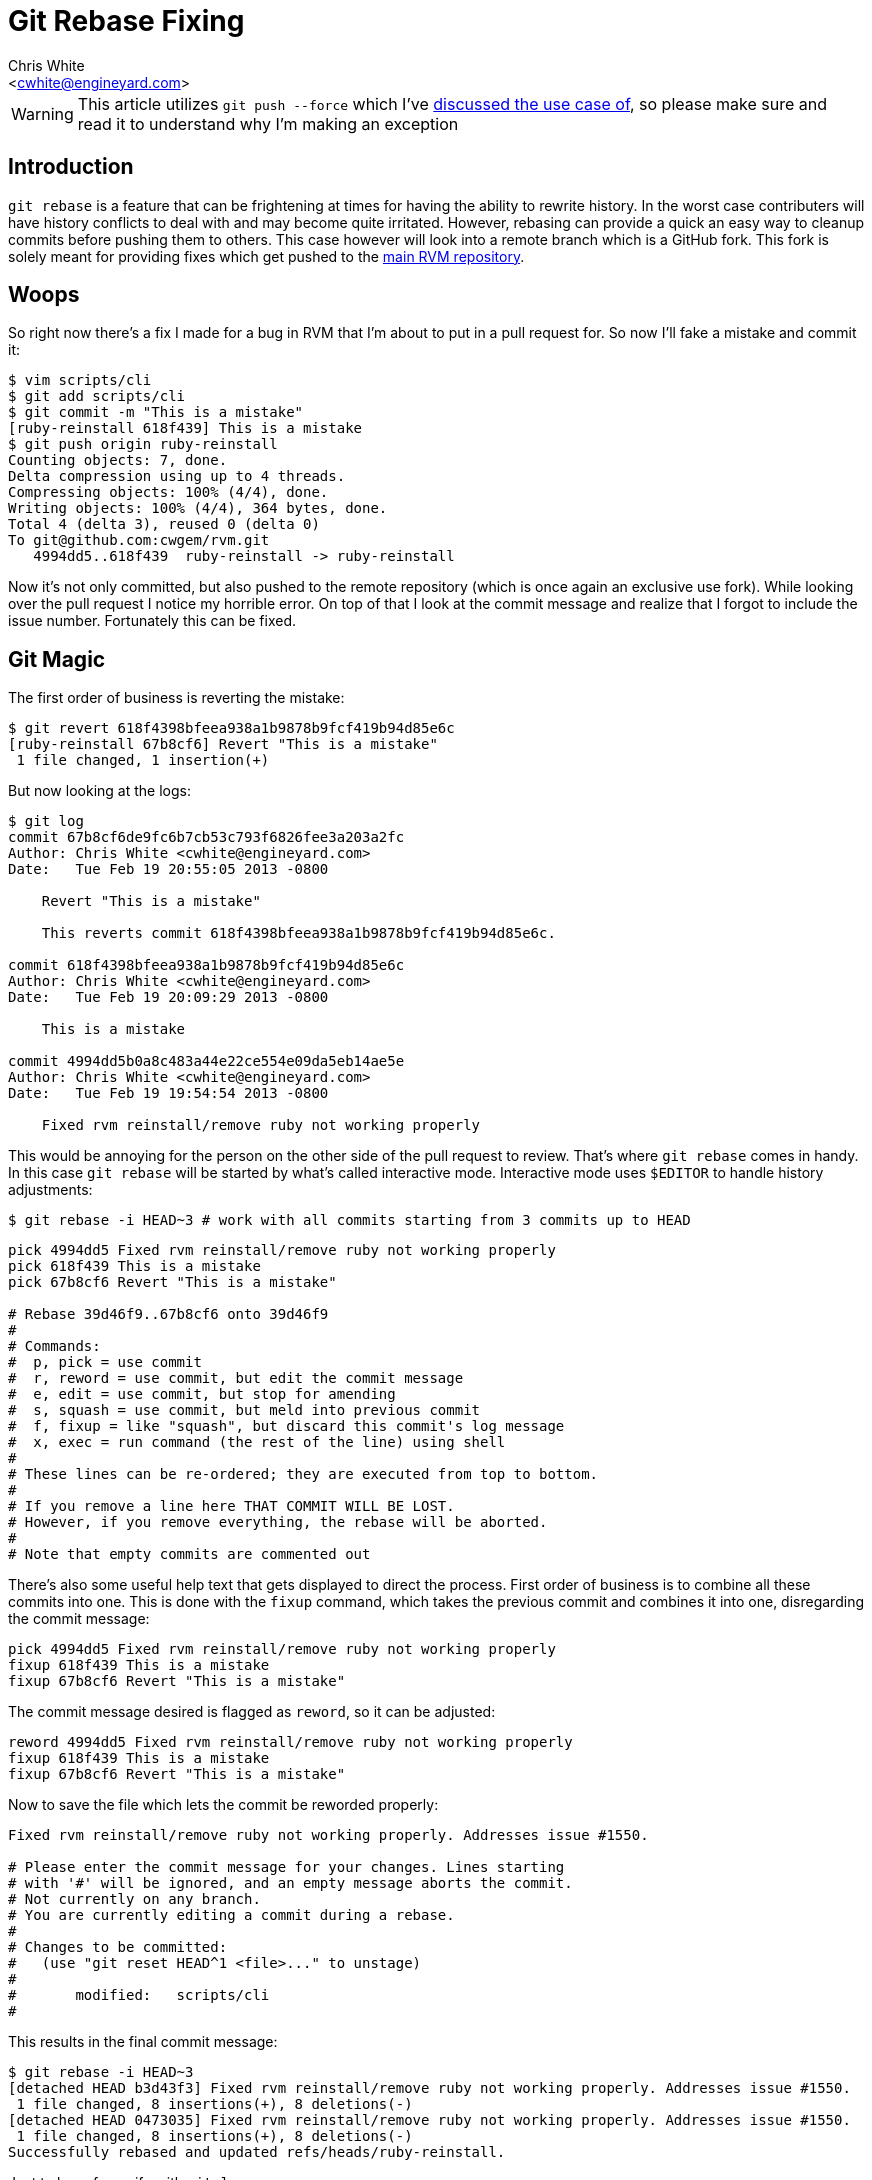 Git Rebase Fixing
=================
:Author: Chris White
:Email: <cwhite@engineyard.com>
:Date: Tue Feb 19 PST 2013

WARNING: This article utilizes `git push --force` which I've link:/git/git-force.html[discussed the use case of], so please make sure and read it to understand why I'm making an exception

== Introduction

`git rebase` is a feature that can be frightening at times for having the ability to rewrite history. In the worst case contributers will have history conflicts to deal with and may become quite irritated. However, rebasing can provide a quick an easy way to cleanup commits before pushing them to others. This case however will look into a remote branch which is a GitHub fork. This fork is solely meant for providing fixes which get pushed to the https://github.com/wayneeseguin/rvm[main RVM repository].

== Woops

So right now there's a fix I made for a bug in RVM that I'm about to put in a pull request for. So now I'll fake a mistake and commit it:

[source,console]
----
$ vim scripts/cli
$ git add scripts/cli
$ git commit -m "This is a mistake"
[ruby-reinstall 618f439] This is a mistake
$ git push origin ruby-reinstall
Counting objects: 7, done.
Delta compression using up to 4 threads.
Compressing objects: 100% (4/4), done.
Writing objects: 100% (4/4), 364 bytes, done.
Total 4 (delta 3), reused 0 (delta 0)
To git@github.com:cwgem/rvm.git
   4994dd5..618f439  ruby-reinstall -> ruby-reinstall
----

Now it's not only committed, but also pushed to the remote repository (which is once again an exclusive use fork). While looking over the pull request I notice my horrible error. On top of that I look at the commit message and realize that I forgot to include the issue number. Fortunately this can be fixed.

== Git Magic

The first order of business is reverting the mistake:

[source,console]
----
$ git revert 618f4398bfeea938a1b9878b9fcf419b94d85e6c
[ruby-reinstall 67b8cf6] Revert "This is a mistake"
 1 file changed, 1 insertion(+)
----

But now looking at the logs:

[source,text]
----
$ git log
commit 67b8cf6de9fc6b7cb53c793f6826fee3a203a2fc
Author: Chris White <cwhite@engineyard.com>
Date:   Tue Feb 19 20:55:05 2013 -0800

    Revert "This is a mistake"

    This reverts commit 618f4398bfeea938a1b9878b9fcf419b94d85e6c.

commit 618f4398bfeea938a1b9878b9fcf419b94d85e6c
Author: Chris White <cwhite@engineyard.com>
Date:   Tue Feb 19 20:09:29 2013 -0800

    This is a mistake

commit 4994dd5b0a8c483a44e22ce554e09da5eb14ae5e
Author: Chris White <cwhite@engineyard.com>
Date:   Tue Feb 19 19:54:54 2013 -0800

    Fixed rvm reinstall/remove ruby not working properly
----

This would be annoying for the person on the other side of the pull request to review. That's where `git rebase` comes in handy. In this case `git rebase` will be started by what's called interactive mode. Interactive mode uses `$EDITOR` to handle history adjustments:

[source,console]
$ git rebase -i HEAD~3 # work with all commits starting from 3 commits up to HEAD

[source,text]
----
pick 4994dd5 Fixed rvm reinstall/remove ruby not working properly
pick 618f439 This is a mistake
pick 67b8cf6 Revert "This is a mistake"

# Rebase 39d46f9..67b8cf6 onto 39d46f9
#
# Commands:
#  p, pick = use commit
#  r, reword = use commit, but edit the commit message
#  e, edit = use commit, but stop for amending
#  s, squash = use commit, but meld into previous commit
#  f, fixup = like "squash", but discard this commit's log message
#  x, exec = run command (the rest of the line) using shell
#
# These lines can be re-ordered; they are executed from top to bottom.
#
# If you remove a line here THAT COMMIT WILL BE LOST.
# However, if you remove everything, the rebase will be aborted.
#
# Note that empty commits are commented out
----

There's also some useful help text that gets displayed to direct the process. First order of business is to combine all these commits into one. This is done with the `fixup` command, which takes the previous commit and combines it into one, disregarding the commit message:

[source,text]
----
pick 4994dd5 Fixed rvm reinstall/remove ruby not working properly
fixup 618f439 This is a mistake
fixup 67b8cf6 Revert "This is a mistake"
----

The commit message desired is flagged as `reword`, so it can be adjusted:

[source,text]
----
reword 4994dd5 Fixed rvm reinstall/remove ruby not working properly
fixup 618f439 This is a mistake
fixup 67b8cf6 Revert "This is a mistake"
----

Now to save the file which lets the commit be reworded properly:

[source,text]
----
Fixed rvm reinstall/remove ruby not working properly. Addresses issue #1550.

# Please enter the commit message for your changes. Lines starting
# with '#' will be ignored, and an empty message aborts the commit.
# Not currently on any branch.
# You are currently editing a commit during a rebase.
#
# Changes to be committed:
#   (use "git reset HEAD^1 <file>..." to unstage)
#
#       modified:   scripts/cli
#
----

This results in the final commit message:

[source,console]
----
$ git rebase -i HEAD~3
[detached HEAD b3d43f3] Fixed rvm reinstall/remove ruby not working properly. Addresses issue #1550.
 1 file changed, 8 insertions(+), 8 deletions(-)
[detached HEAD 0473035] Fixed rvm reinstall/remove ruby not working properly. Addresses issue #1550.
 1 file changed, 8 insertions(+), 8 deletions(-)
Successfully rebased and updated refs/heads/ruby-reinstall.
----

Just to be safe, verify with `git log`:

[source,text]
----
$ git log
commit 04730359a0c59c1240a8535658562aec8dcbb61a
Author: Chris White <cwhite@engineyard.com>
Date:   Tue Feb 19 19:54:54 2013 -0800

    Fixed rvm reinstall/remove ruby not working properly. Addresses issue #1550.

commit 39d46f9659fd846257b3f70cab8e9900e2d7accd
----

That's it. Now all that's left is a single commit with a fixed commit message all in one fatal swoop. Now this is once again a fork that only I work with, so I can make the call to force a remote push:

[NOTE]
As the remote server will question the edits for integrity purposes, `--force` *must* be used

[source,console]
----
$ git push origin ruby-reinstall --force
Counting objects: 7, done.
Delta compression using up to 4 threads.
Compressing objects: 100% (3/3), done.
Writing objects: 100% (4/4), 491 bytes, done.
Total 4 (delta 3), reused 1 (delta 1)
To git@github.com:cwgem/rvm.git
 + 618f439...0473035 ruby-reinstall -> ruby-reinstall (forced update)
----

This effectively overwrites the remote repository's history as well, merging the commits so that everything looks clean when the pull request is done.

== Conclusion

While being a useful piece of functionality, `git rebase` should be used with caution when dealing with other people's work. Consider it like proofreading a book, where someone edits paragraphs and sentence structure. Once the book goes out to customers, the proofreader wouldn't visit customers in person to fix an issue they noticed after the fact. Instead they would most likely issue an errata (`git revert` or additional commits). `git rebase` works the same way, "proofreading" commits before publishing them to the public (or internally within an organization). It's definitely a great tool to have in one's git toolbox.
